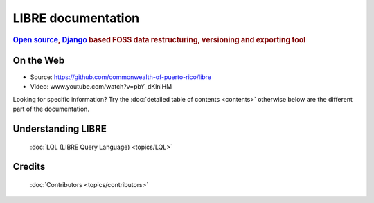 ===================
LIBRE documentation
===================

.. rubric:: `Open source`_, Django_ based FOSS data restructuring, versioning and exporting tool

.. _Django: http://www.djangoproject.com/
.. _Open source: http://en.wikipedia.org/wiki/Open_source

On the Web
==========

* Source: https://github.com/commonwealth-of-puerto-rico/libre
* Video: www.youtube.com/watch?v=pbY_dKlniHM

Looking for specific information? Try the :doc:`detailed table of contents <contents>` otherwise below are the different part of the documentation.

Understanding LIBRE
===================

  :doc:`LQL (LIBRE Query Language) <topics/LQL>`


Credits
=======

  :doc:`Contributors <topics/contributors>`
